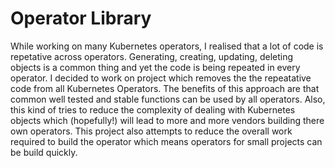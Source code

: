 * Operator Library

While working on many Kubernetes operators, I realised that a lot of
code is repetative across operators. Generating, creating, updating,
deleting objects is a common thing and yet the code is being repeated
in every operator. I decided to work on project which removes the the
repeatative code from all Kubernetes Operators. The benefits of this
approach are that common well tested and stable functions can be used
by all operators. Also, this kind of tries to reduce the complexity of
dealing with Kubernetes objects which (hopefully!) will lead to more
and more vendors building there own operators. This project also
attempts to reduce the overall work required to build the operator
which means operators for small projects can be build quickly.
